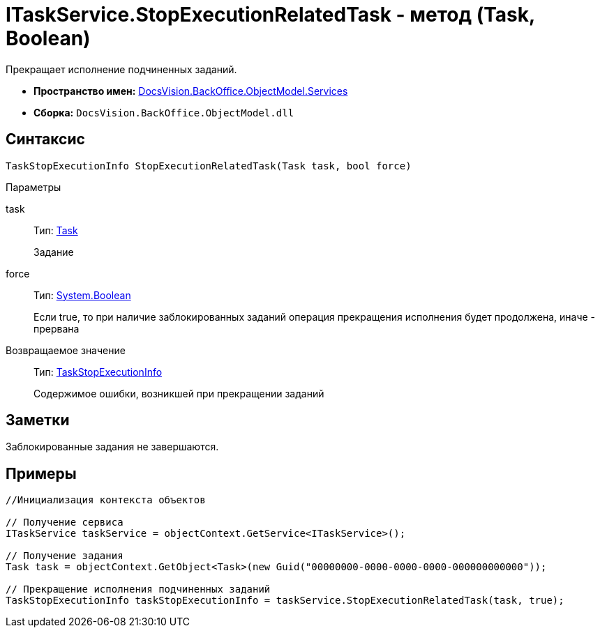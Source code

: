 = ITaskService.StopExecutionRelatedTask - метод (Task, Boolean)

Прекращает исполнение подчиненных заданий.

* *Пространство имен:* xref:api/DocsVision/BackOffice/ObjectModel/Services/Services_NS.adoc[DocsVision.BackOffice.ObjectModel.Services]
* *Сборка:* `DocsVision.BackOffice.ObjectModel.dll`

== Синтаксис

[source,csharp]
----
TaskStopExecutionInfo StopExecutionRelatedTask(Task task, bool force)
----

Параметры

task::
Тип: xref:api/DocsVision/BackOffice/ObjectModel/Task_CL.adoc[Task]
+
Задание
force::
Тип: http://msdn.microsoft.com/ru-ru/library/system.boolean.aspx[System.Boolean]
+
Если true, то при наличие заблокированных заданий операция прекращения исполнения будет продолжена, иначе - прервана

Возвращаемое значение::
Тип: xref:api/DocsVision/BackOffice/ObjectModel/Services/Entities/TaskStopExecutionInfo_CL.adoc[TaskStopExecutionInfo]
+
Содержимое ошибки, возникшей при прекращении заданий

== Заметки

Заблокированные задания не завершаются.

== Примеры

[source,csharp]
----
//Инициализация контекста объектов

// Получение сервиса
ITaskService taskService = objectContext.GetService<ITaskService>();

// Получение задания
Task task = objectContext.GetObject<Task>(new Guid("00000000-0000-0000-0000-000000000000"));

// Прекращение исполнения подчиненных заданий
TaskStopExecutionInfo taskStopExecutionInfo = taskService.StopExecutionRelatedTask(task, true);
----
